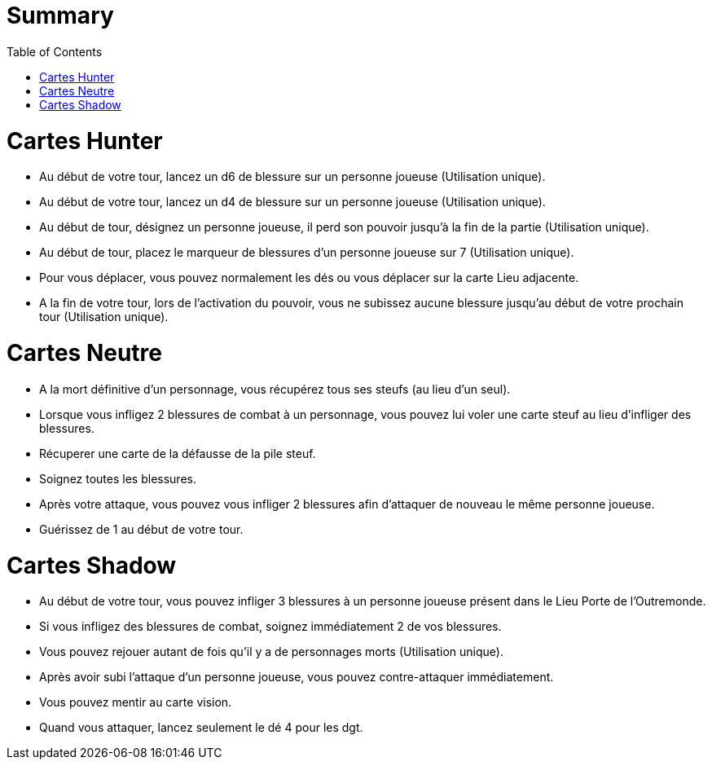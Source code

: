 :experimental:
:source-highlighter: pygments
:data-uri:
:icons: font
:toc:
:numbered:

= Summary

= Cartes Hunter

- Au début de votre tour, lancez un d6 de blessure sur un personne joueuse (Utilisation unique).
- Au début de votre tour, lancez un d4 de blessure sur un personne joueuse (Utilisation unique).
- Au début de tour, désignez un personne joueuse, il perd son pouvoir jusqu'à la fin de la partie (Utilisation unique).
- Au début de tour, placez le marqueur de blessures d'un personne joueuse sur 7 (Utilisation unique).
- Pour vous déplacer, vous pouvez normalement les dés ou vous déplacer sur la carte Lieu adjacente.
- A la fin de votre tour, lors de l'activation du pouvoir, vous ne subissez aucune blessure jusqu'au début de votre prochain tour (Utilisation unique).

= Cartes Neutre

- A la mort définitive d'un personnage, vous récupérez tous ses steufs (au lieu d'un seul).
- Lorsque vous infligez 2 blessures de combat à un personnage, vous pouvez lui voler une carte steuf au lieu d'infliger des blessures.
- Récuperer une carte de la défausse de la pile steuf.
- Soignez toutes les blessures.
- Après votre attaque, vous pouvez vous infliger 2 blessures afin d'attaquer de nouveau le même personne joueuse.
- Guérissez de 1 au début de votre tour.

= Cartes Shadow

- Au début de votre tour, vous pouvez infliger 3 blessures à un personne joueuse présent dans le Lieu Porte de l'Outremonde.
- Si vous infligez des blessures de combat, soignez immédiatement 2 de vos blessures.
- Vous pouvez rejouer autant de fois qu'il y a de personnages morts (Utilisation unique).
- Après avoir subi l'attaque d'un personne joueuse, vous pouvez contre-attaquer immédiatement.
- Vous pouvez mentir au carte vision.
- Quand vous attaquer, lancez seulement le dé 4 pour les dgt.

